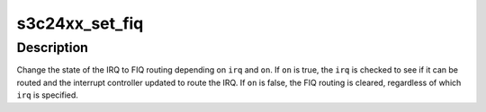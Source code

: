 .. -*- coding: utf-8; mode: rst -*-
.. src-file: drivers/irqchip/irq-s3c24xx.c

.. _`s3c24xx_set_fiq`:

s3c24xx_set_fiq
===============

.. c:function:: int s3c24xx_set_fiq(unsigned int irq, bool on)

    set the FIQ routing

    :param unsigned int irq:
        IRQ number to route to FIQ on processor.

    :param bool on:
        Whether to route \ ``irq``\  to the FIQ, or to remove the FIQ routing.

.. _`s3c24xx_set_fiq.description`:

Description
-----------

Change the state of the IRQ to FIQ routing depending on \ ``irq``\  and \ ``on``\ . If
\ ``on``\  is true, the \ ``irq``\  is checked to see if it can be routed and the
interrupt controller updated to route the IRQ. If \ ``on``\  is false, the FIQ
routing is cleared, regardless of which \ ``irq``\  is specified.

.. This file was automatic generated / don't edit.

